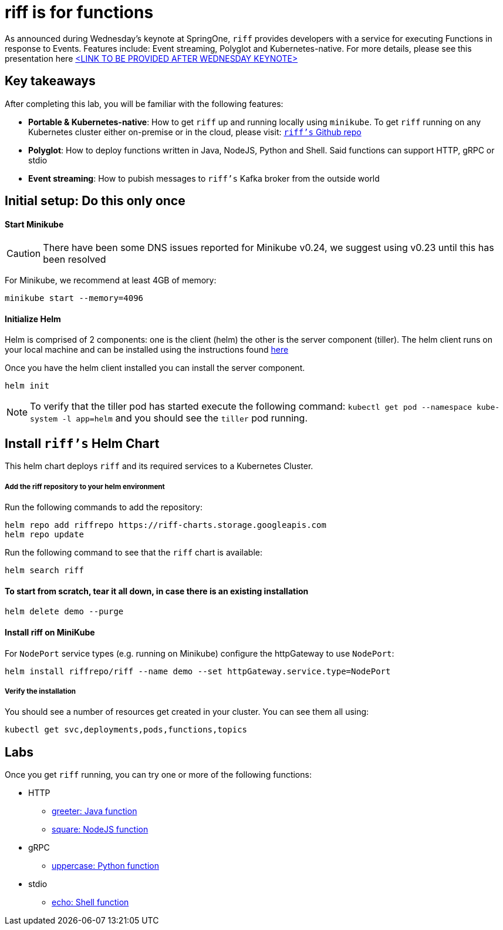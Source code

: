 = riff is for functions

As announced during Wednesday's keynote at SpringOne, `riff` provides developers with a service for executing Functions in response to Events. Features include: Event streaming, Polyglot and Kubernetes-native. For more details, please see this presentation here link:README.adoc[<LINK TO BE PROVIDED AFTER WEDNESDAY KEYNOTE>]

== Key takeaways
After completing this lab, you will be familiar with the following features:

* **Portable & Kubernetes-native**: How to get `riff` up and running locally using `minikube`. To get `riff` running on any Kubernetes cluster either on-premise or in the cloud, please visit: link:https://github.com/projectriff/riff[`riff's` Github repo]
* **Polyglot**: How to deploy functions written in Java, NodeJS, Python and Shell. Said functions can support HTTP, gRPC or stdio
* **Event streaming**: How to pubish messages to `riff's` Kafka broker from the outside world

== Initial setup: Do this only once
==== Start Minikube

CAUTION: There have been some DNS issues reported for Minikube v0.24, we suggest using v0.23 until this has been resolved

For Minikube, we recommend at least 4GB of memory:

[source, bash]
----
minikube start --memory=4096
----

==== Initialize Helm

Helm is comprised of 2 components: one is the client (helm) the other is the server component (tiller). The helm client runs on your local machine and can be installed using the instructions found https://github.com/kubernetes/helm/blob/master/README.md#install[here]

Once you have the helm client installed you can install the server component.

[source, bash]
----
helm init
----

NOTE: To verify that the tiller pod has started execute the following command: `kubectl get pod --namespace kube-system -l app=helm` and you should see the `tiller` pod running.


== Install `riff's` Helm Chart

This helm chart deploys `riff` and its required services to a Kubernetes Cluster.

===== Add the riff repository to your helm environment

Run the following commands to add the repository:

[source, bash]
----
helm repo add riffrepo https://riff-charts.storage.googleapis.com
helm repo update
----

Run the following command to see that the `riff` chart is available:

[source, bash]
----
helm search riff
----

==== To start from scratch, tear it all down, in case there is an existing installation

[source, bash]
----
helm delete demo --purge
----



==== Install riff on MiniKube

For `NodePort` service types (e.g. running on Minikube) configure the httpGateway to use `NodePort`:

[source, bash]
----
helm install riffrepo/riff --name demo --set httpGateway.service.type=NodePort
----

===== Verify the installation
You should see a number of resources get created in your cluster. You can see them all using:

[source, bash]
----
kubectl get svc,deployments,pods,functions,topics
----

== [[samples]]Labs

Once you get `riff` running, you can try one or more of the following functions:

* HTTP
  - link:java/greeter/README.adoc[greeter: Java function]
  - link:node/square/README.adoc[square: NodeJS function]
* gRPC
  - link:python/uppercase/README.adoc[uppercase: Python function]
* stdio
  - link:shell/echo/README.adoc[echo: Shell function]
